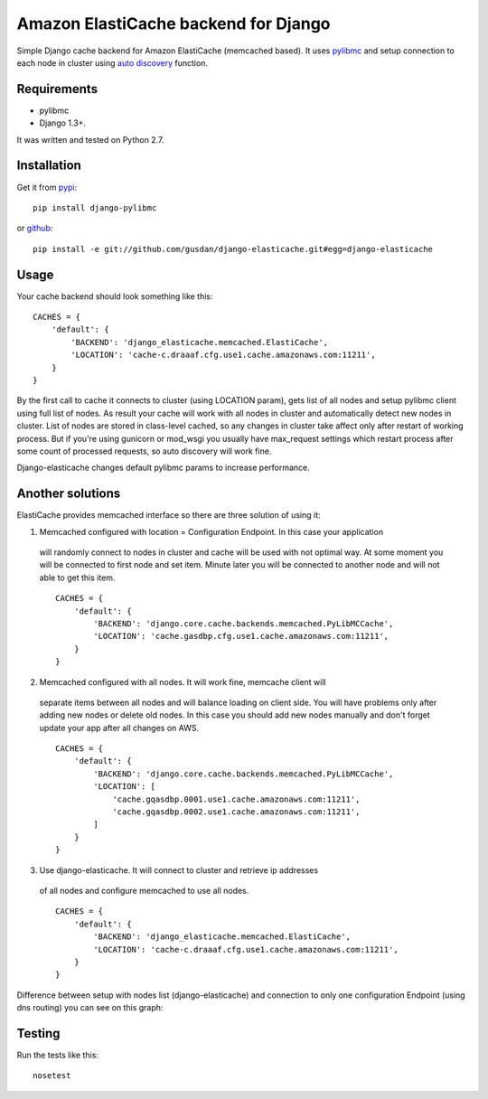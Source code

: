 Amazon ElastiCache backend for Django
=====================================

Simple Django cache backend for Amazon ElastiCache (memcached based). It uses
`pylibmc <http://github.com/lericson/pylibmc>`_ and setup connection to each
node in cluster using
`auto discovery <http://docs.aws.amazon.com/AmazonElastiCache/latest/UserGuide/AutoDiscovery.html>`_
function.


Requirements
------------

* pylibmc
* Django 1.3+.

It was written and tested on Python 2.7.

Installation
------------

Get it from `pypi <http://pypi.python.org/pypi/django-elasticache>`_::

    pip install django-pylibmc

or `github <http://github.com/gusdan/django-elasticache>`_::

    pip install -e git://github.com/gusdan/django-elasticache.git#egg=django-elasticache


Usage
-----

Your cache backend should look something like this::

    CACHES = {
        'default': {
            'BACKEND': 'django_elasticache.memcached.ElastiCache',
            'LOCATION': 'cache-c.draaaf.cfg.use1.cache.amazonaws.com:11211',
        }
    }

By the first call to cache it connects to cluster (using LOCATION param),
gets list of all nodes and setup pylibmc client using full
list of nodes. As result your cache will work with all nodes in cluster and
automatically detect new nodes in cluster. List of nodes are stored in class-level
cached, so any changes in cluster take affect only after restart of working process.
But if you're using gunicorn or mod_wsgi you usually have max_request settings which
restart process after some count of processed requests, so auto discovery will work
fine.

Django-elasticache changes default pylibmc params to increase performance.

Another solutions
-----------------

ElastiCache provides memcached interface so there are three solution of using it:

1. Memcached configured with location = Configuration Endpoint. In this case your application
 will randomly connect to nodes in cluster and cache will be used with not optimal
 way. At some moment you will be connected to first node and set item. Minute later
 you will be connected to another node and will not able to get this item.


 ::

    CACHES = {
        'default': {
            'BACKEND': 'django.core.cache.backends.memcached.PyLibMCCache',
            'LOCATION': 'cache.gasdbp.cfg.use1.cache.amazonaws.com:11211',
        }
    }

::


2. Memcached configured with all nodes. It will work fine, memcache client will
 separate items between all nodes and will balance loading on client side. You will
 have problems only after adding new nodes or delete old nodes. In this case you should
 add new nodes manually and don't forget update your app after all changes on AWS.

 ::

    CACHES = {
        'default': {
            'BACKEND': 'django.core.cache.backends.memcached.PyLibMCCache',
            'LOCATION': [
                'cache.gqasdbp.0001.use1.cache.amazonaws.com:11211',
                'cache.gqasdbp.0002.use1.cache.amazonaws.com:11211',
            ]
        }
    }

::


3. Use django-elasticache. It will connect to cluster and retrieve ip addresses
 of all nodes and configure memcached to use all nodes.


 ::

    CACHES = {
        'default': {
            'BACKEND': 'django_elasticache.memcached.ElastiCache',
            'LOCATION': 'cache-c.draaaf.cfg.use1.cache.amazonaws.com:11211',
        }
    }

::


Difference between setup with nodes list (django-elasticache) and
connection to only one configuration Endpoint (using dns routing) you can see on
this graph:

.. image:: asd

Testing
-------

Run the tests like this::

    nosetest
